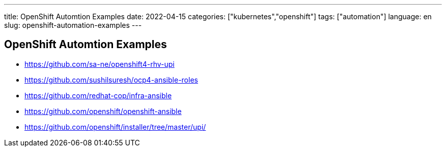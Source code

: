 ---
title: OpenShift Automtion Examples
date: 2022-04-15
categories: ["kubernetes","openshift"]
tags: ["automation"]
language: en
slug: openshift-automation-examples
---

== OpenShift Automtion Examples


- https://github.com/sa-ne/openshift4-rhv-upi
- https://github.com/sushilsuresh/ocp4-ansible-roles
- https://github.com/redhat-cop/infra-ansible
- https://github.com/openshift/openshift-ansible
- https://github.com/openshift/installer/tree/master/upi/

